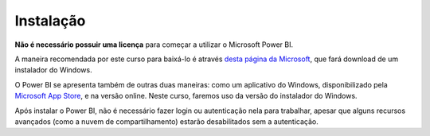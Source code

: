 .. Coloque dois pontos antes de uma frase para comentá-la

.. _instalação:

Instalação
==========

**Não é necessário possuir uma licença** para começar a utilizar o Microsoft Power BI.

A maneira recomendada por este curso para baixá-lo é através
`desta página da Microsoft <https://www.microsoft.com/en-us/download/details.aspx?id=58494>`_, que fará download de um
instalador do Windows.

O Power BI se apresenta também de outras duas maneiras: como um aplicativo do Windows, disponibilizado pela
`Microsoft App Store <https://apps.microsoft.com/home?hl=pt-br&gl=BR>`_, e na versão online. Neste curso, faremos uso
da versão do instalador do Windows.

Após instalar o Power BI, não é necessário fazer login ou autenticação nela para trabalhar, apesar que alguns recursos
avançados (como a nuvem de compartilhamento) estarão desabilitados sem a autenticação.